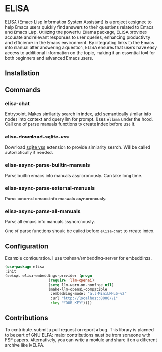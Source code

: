 * ELISA

[[http://www.gnu.org/licenses/gpl-3.0.txt][file:https://img.shields.io/badge/license-GPL_3-green.svg]]

ELISA (Emacs Lisp Information System Assistant) is a project
designed to help Emacs users quickly find answers to their
questions related to Emacs and Emacs Lisp. Utilizing the powerful
Ellama package, ELISA provides accurate and relevant responses to
user queries, enhancing productivity and efficiency in the Emacs
environment. By integrating links to the Emacs info manual after
answering a question, ELISA ensures that users have easy access to
additional information on the topic, making it an essential tool
for both beginners and advanced Emacs users.

** Installation

** Commands

*** elisa-chat

Entrypoint. Makes similarity search in index, add semantically similar
info nodes into context and query llm for prompt. Uses ~ellama~ under
the hood. Call one of parse manuals functions to create index before
use it.

*** elisa-download-sqlite-vss

Download [[https://github.com/asg017/sqlite-vss][sqlite vss]] extension to provide similarity search. Will be
called automatically if needed.

*** elisa-async-parse-builtin-manuals

Parse builtin emacs info manuals asyncronously. Can take long time.

*** elisa-async-parse-external-manuals

Parse external emacs info manuals asyncronously.

*** elisa-async-parse-all-manuals

Parse all emacs info manuals asyncronously.

One of parse functions should be called before ~elisa-chat~ to create
index.

** Configuration

Example configuration. I use [[https://github.com/toshsan/embedding-server][toshsan/embedding-server]] for embeddings.

#+begin_src emacs-lisp
  (use-package elisa
  :init
  (setopt elisa-embeddings-provider (progn
				      (require 'llm-openai)
				      (setq llm-warn-on-nonfree nil)
				      (make-llm-openai-compatible
				       :embedding-model "all-MiniLM-L6-v2"
				       :url "http://localhost:8000/v1"
				       :key "YOUR_KEY"))))
#+end_src

** Contributions

To contribute, submit a pull request or report a bug. This library is
planned to be part of GNU ELPA; major contributions must be from
someone with FSF papers. Alternatively, you can write a module and
share it on a different archive like MELPA.
